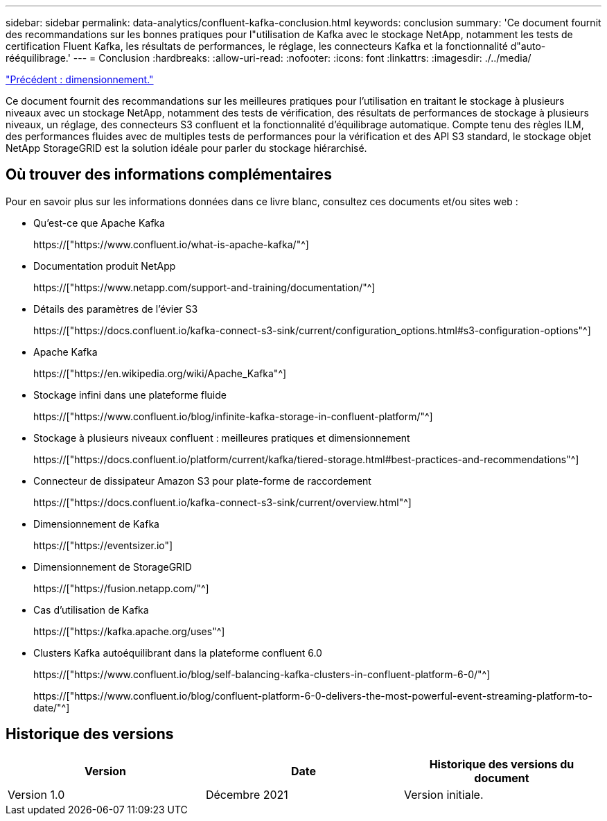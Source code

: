 ---
sidebar: sidebar 
permalink: data-analytics/confluent-kafka-conclusion.html 
keywords: conclusion 
summary: 'Ce document fournit des recommandations sur les bonnes pratiques pour l"utilisation de Kafka avec le stockage NetApp, notamment les tests de certification Fluent Kafka, les résultats de performances, le réglage, les connecteurs Kafka et la fonctionnalité d"auto-rééquilibrage.' 
---
= Conclusion
:hardbreaks:
:allow-uri-read: 
:nofooter: 
:icons: font
:linkattrs: 
:imagesdir: ./../media/


link:confluent-kafka-sizing.html["Précédent : dimensionnement."]

[role="lead"]
Ce document fournit des recommandations sur les meilleures pratiques pour l'utilisation en traitant le stockage à plusieurs niveaux avec un stockage NetApp, notamment des tests de vérification, des résultats de performances de stockage à plusieurs niveaux, un réglage, des connecteurs S3 confluent et la fonctionnalité d'équilibrage automatique. Compte tenu des règles ILM, des performances fluides avec de multiples tests de performances pour la vérification et des API S3 standard, le stockage objet NetApp StorageGRID est la solution idéale pour parler du stockage hiérarchisé.



== Où trouver des informations complémentaires

Pour en savoir plus sur les informations données dans ce livre blanc, consultez ces documents et/ou sites web :

* Qu'est-ce que Apache Kafka
+
https://["https://www.confluent.io/what-is-apache-kafka/"^]

* Documentation produit NetApp
+
https://["https://www.netapp.com/support-and-training/documentation/"^]

* Détails des paramètres de l'évier S3
+
https://["https://docs.confluent.io/kafka-connect-s3-sink/current/configuration_options.html#s3-configuration-options"^]

* Apache Kafka
+
https://["https://en.wikipedia.org/wiki/Apache_Kafka"^]

* Stockage infini dans une plateforme fluide
+
https://["https://www.confluent.io/blog/infinite-kafka-storage-in-confluent-platform/"^]

* Stockage à plusieurs niveaux confluent : meilleures pratiques et dimensionnement
+
https://["https://docs.confluent.io/platform/current/kafka/tiered-storage.html#best-practices-and-recommendations"^]

* Connecteur de dissipateur Amazon S3 pour plate-forme de raccordement
+
https://["https://docs.confluent.io/kafka-connect-s3-sink/current/overview.html"^]

* Dimensionnement de Kafka
+
https://["https://eventsizer.io"]

* Dimensionnement de StorageGRID
+
https://["https://fusion.netapp.com/"^]

* Cas d'utilisation de Kafka
+
https://["https://kafka.apache.org/uses"^]

* Clusters Kafka autoéquilibrant dans la plateforme confluent 6.0
+
https://["https://www.confluent.io/blog/self-balancing-kafka-clusters-in-confluent-platform-6-0/"^]

+
https://["https://www.confluent.io/blog/confluent-platform-6-0-delivers-the-most-powerful-event-streaming-platform-to-date/"^]





== Historique des versions

|===
| Version | Date | Historique des versions du document 


| Version 1.0 | Décembre 2021 | Version initiale. 
|===